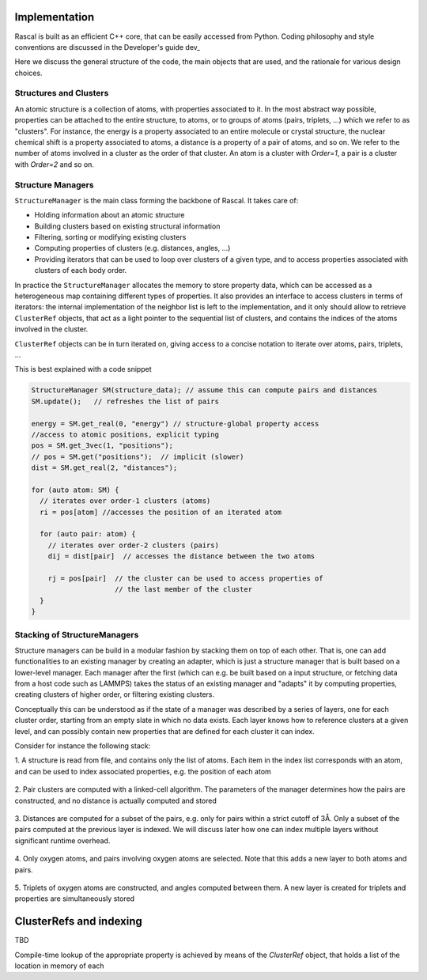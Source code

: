 .. _whitepaper:

Implementation 
=================

Rascal is built as an efficient C++ core, that can be easily accessed 
from Python. Coding philosophy and style conventions are discussed in the
Developer's guide dev_

Here we discuss the general structure of the code, the main objects that
are used, and the rationale for various design choices.

Structures and Clusters
-----------------------

An atomic structure is a collection of atoms, with properties associated 
to it. In the most abstract way possible, properties can be attached to the
entire structure, to atoms, or to groups of atoms (pairs, triplets, ...)
which we refer to as "clusters".
For instance, the energy is a property associated to an entire molecule or
crystal structure, the nuclear chemical shift is a property associated to 
atoms, a distance is a property of a pair of atoms, and so on. 
We refer to the number of atoms involved in a cluster as the order of that 
cluster. An atom is a cluster with `Order=1`, a pair is a cluster with
`Order=2` and so on. 

Structure Managers
------------------


``StructureManager`` is the main class forming the backbone of Rascal. 
It takes care of:

* Holding information about an atomic structure
* Building clusters based on existing structural information
* Filtering, sorting or modifying existing clusters
* Computing properties of clusters (e.g. distances, angles, ...)
* Providing iterators that can be used to loop over clusters of a given type,
  and to access properties associated with clusters of each body order.

.. image:: ../figures/implementation_structure_manager.svg

In practice the ``StructureManager`` allocates the memory to store
property data, which can be accessed as a heterogeneous map containing
different types of properties. It also provides an interface to access 
clusters in terms of iterators: the internal implementation of the 
neighbor list is left to the implementation, and it only should allow
to retrieve ``ClusterRef`` objects, that act as a light pointer to the 
sequential list of clusters, and contains the indices of the atoms involved
in the cluster. 

``ClusterRef`` objects can be in turn iterated on, giving access to a 
concise notation to iterate over atoms, pairs, triplets, ...

This is best explained with a code snippet

.. code-block:: c++
    
    StructureManager SM(structure_data); // assume this can compute pairs and distances
    SM.update();   // refreshes the list of pairs
    
    energy = SM.get_real(0, "energy") // structure-global property access
    //access to atomic positions, explicit typing
    pos = SM.get_3vec(1, "positions"); 
    // pos = SM.get("positions");  // implicit (slower)
    dist = SM.get_real(2, "distances");
    
    for (auto atom: SM) {
      // iterates over order-1 clusters (atoms)
      ri = pos[atom] //accesses the position of an iterated atom
      
      for (auto pair: atom) {
        // iterates over order-2 clusters (pairs)
        dij = dist[pair]  // accesses the distance between the two atoms
        
        rj = pos[pair]  // the cluster can be used to access properties of 
                        // the last member of the cluster
      }
    }
    

Stacking of StructureManagers
-----------------------------

Structure managers can be build in a modular fashion by stacking them on
top of each other. That is, one can add functionalities to an existing 
manager by creating an adapter, which is just a structure manager that is 
built based on a lower-level manager. 
Each manager after the first (which can e.g. be built based on a input 
structure, or fetching data from a host code such as LAMMPS) takes the 
status of an existing manager and "adapts" it by computing properties, 
creating clusters of higher order, or filtering existing clusters. 

.. image:: ../figures/implementation_structure_layers-0.png 
   :scale: 30
   :align: center
   
Conceptually this can be understood as if the state of a manager was 
described by a series of layers, one for each cluster order, starting
from an empty slate in which no data exists. Each layer
knows how to reference clusters at a given level, and can possibly contain
new properties that are defined for each cluster it can index.

Consider for instance the following stack:

1. A structure is read from file, and contains only the list of atoms. Each
item in the index list corresponds with an atom, and can be used to index 
associated properties, e.g. the position of each atom

  .. image:: ../figures/implementation_structure_layers-1.png
     :scale: 30
     :align: center

2. Pair clusters are computed with a linked-cell algorithm. The parameters
of the manager determines how the pairs are constructed, and no distance is 
actually computed and stored

  .. image:: ../figures/implementation_structure_layers-2.png
     :scale: 30
     :align: center

3. Distances are computed for a subset of the pairs, e.g. only for pairs 
within a strict cutoff of 3Å. Only a subset of the pairs computed at the 
previous layer is indexed. We will discuss later how one can index multiple 
layers without significant runtime overhead.

  .. image:: ../figures/implementation_structure_layers-3.png
     :scale: 30
     :align: center

4. Only oxygen atoms, and pairs involving oxygen atoms are selected. Note that
this adds a new layer to both atoms and pairs.

  .. image:: ../figures/implementation_structure_layers-4.png
     :scale: 30
     :align: center

5. Triplets of oxygen atoms are constructed, and angles computed between them.
A new layer is created for triplets and properties are simultaneously stored

  .. image:: ../figures/implementation_structure_layers-5.png
     :scale: 30
     :align: center


ClusterRefs and indexing
========================

TBD

.. image:: ../figures/implementation_clusterref.svg

Compile-time lookup of the appropriate property is achieved by means
of the `ClusterRef` object, that holds a list of the location in memory of each



